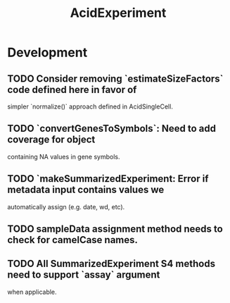 #+TITLE: AcidExperiment
#+STARTUP: content
* Development
** TODO Consider removing `estimateSizeFactors` code defined here in favor of
   simpler `normalize()` approach defined in AcidSingleCell.
** TODO `convertGenesToSymbols`: Need to add coverage for object
        containing NA values in gene symbols.
** TODO `makeSummarizedExperiment: Error if metadata input contains values we
        automatically assign (e.g. date, wd, etc).
** TODO sampleData assignment method needs to check for camelCase names.
** TODO All SummarizedExperiment S4 methods need to support `assay` argument
        when applicable.
